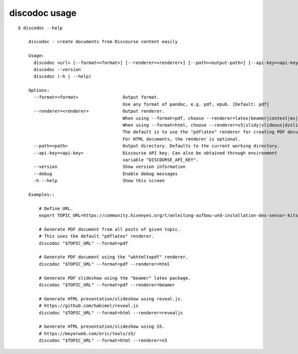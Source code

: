 ##############
discodoc usage
##############

::

    $ discodoc --help

        discodoc - create documents from Discourse content easily

        Usage:
          discodoc <url> [--format=<format>] [--renderer=<renderer>] [--path=<output-path>] [--api-key=<api-key>] [--debug]
          discodoc --version
          discodoc (-h | --help)

        Options:
          --format=<format>                 Output format.
                                            Use any format of pandoc, e.g. pdf, epub. [Default: pdf]
          --renderer=<renderer>             Output renderer.
                                            When using --format=pdf, choose --renderer=latex|beamer|context|ms|html5
                                            When using --format=html, choose --renderer=s5|slidy|slideous|dzslides|revealjs
                                            The default is to use the "pdflatex" renderer for creating PDF documents.
                                            For HTML documents, the renderer is optional.
          --path=<path>                     Output directory. Defaults to the current working directory.
          --api-key=<api-key>               Discourse API key. Can also be obtained through environment
                                            variable "DISCOURSE_API_KEY".
          --version                         Show version information
          --debug                           Enable debug messages
          -h --help                         Show this screen

        Examples::

            # Define URL.
            export TOPIC_URL=https://community.hiveeyes.org/t/anleitung-aufbau-und-installation-des-sensor-kits-grune-platine/2443

            # Generate PDF document from all posts of given topic.
            # This uses the default "pdflatex" renderer.
            discodoc "$TOPIC_URL" --format=pdf

            # Generate PDF document using the "wkhtmltopdf" renderer.
            discodoc "$TOPIC_URL" --format=pdf --renderer=html

            # Generate PDF slideshow using the "beamer" latex package.
            discodoc "$TOPIC_URL" --format=pdf --renderer=beamer

            # Generate HTML presentation/slideshow using reveal.js.
            # https://github.com/hakimel/reveal.js
            discodoc "$TOPIC_URL" --format=html --renderer=revealjs

            # Generate HTML presentation/slideshow using S5.
            # https://meyerweb.com/eric/tools/s5/
            discodoc "$TOPIC_URL" --format=html --renderer=s5
